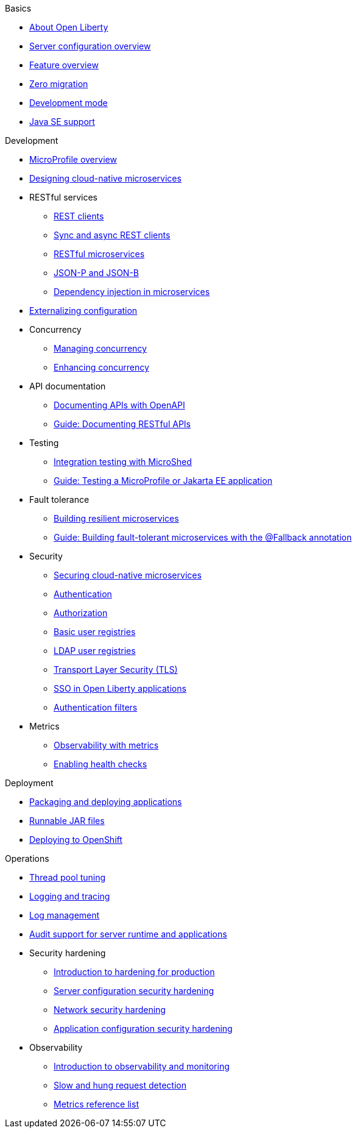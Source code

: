 //
//
// Full nav draft 2 - 5/21
//
// Begin basics section
.Basics
  * xref:about-open-liberty.adoc[About Open Liberty]
  * xref:serverConfiguration.adoc[Server configuration overview]
  * xref:featureOverview.adoc[Feature overview]
  * xref:zero-migration-architecture.adoc[Zero migration]
  * xref:development-mode-applications.adoc[Development mode]
  * xref:java-se.adoc[Java SE support]

// Begin development section
.Development
  * xref:microprofile.adoc[MicroProfile overview]
  * xref:cloud_native_microservices.adoc[Designing cloud-native microservices]
  * RESTful services
    ** xref:rest_clients.adoc[REST clients]
    ** xref:sync_async_rest_clients.adoc[Sync and async REST clients]
    ** xref:rest_microservices.adoc[RESTful microservices]
    ** xref:json_p_b.adoc[JSON-P and JSON-B]
    ** xref:contexts_dependency_injection.adoc[Dependency injection in microservices]
  * xref:mp-config.adoc[Externalizing configuration]
  * Concurrency
    ** xref:concurrency.adoc[Managing concurrency]
    ** xref:microprofile-context-propagation.adoc[Enhancing concurrency]
  * API documentation
    ** xref:mp-openapi.adoc[Documenting APIs with OpenAPI]
    ** https://openliberty.io/guides/microprofile-openapi.html[Guide: Documenting RESTful APIs]
  * Testing
    ** xref:microshed.adoc[Integration testing with MicroShed]
    ** https://openliberty.io/guides/microshed-testing.html[Guide: Testing a MicroProfile or Jakarta EE application]
  * Fault tolerance
    ** xref:building-resilient.adoc[Building resilient microservices]
    ** https://openliberty.io/guides/microprofile-fallback.html[Guide: Building fault-tolerant microservices with the @Fallback annotation]
  * Security
    ** xref:securing-microservices.adoc[Securing cloud-native microservices]
    ** xref:authentication-open-liberty.adoc[Authentication]
    ** xref:authorization.adoc[Authorization]
    ** xref:basic-user-registries-application-development.adoc[Basic user registries]
    ** xref:LDAP-user-registries-authentication-authorization.adoc[LDAP user registries]
    ** xref:secure-communication-tls.adoc[Transport Layer Security (TLS)]
    ** xref:single-sign-on.adoc[SSO in Open Liberty applications]
    ** xref:authentication-filters-specifying-mechanism.adoc[Authentication filters]
  * Metrics
    ** xref:microservice-observability-metrics.adoc[Observability with metrics]
    ** xref:health-check-microservices.adoc[Enabling health checks]

// Begin deployment section
.Deployment
  * xref:packaging-deploying.adoc[Packaging and deploying applications]
  * xref:runnablejarfiles.adoc[Runnable JAR files]
  * xref:deploying-openshift.adoc[Deploying to OpenShift]

// Begin operations section
.Operations
  * xref:thread-pool-tuning.adoc[Thread pool tuning]
  * xref:logging.adoc[Logging and tracing]
  * xref:managing-logging.adoc[Log management]
  * xref:audit-runtime-apps.adoc[Audit support for server runtime and applications]
  * Security hardening
    ** xref:hardening-intro.adoc[Introduction to hardening for production]
    ** xref:server-configuration-hardening.adoc[Server configuration security hardening]
    ** xref:network-hardening.adoc[Network security hardening]
    ** xref:application-hardening.adoc[Application configuration security hardening]
  * Observability
    ** xref:observability-monitoring.adoc[Introduction to observability and monitoring]
    ** xref:requestTiming.adoc[Slow and hung request detection]
    ** xref:metrics-catalog.adoc[Metrics reference list]

////
// Commenting out to preserve
// Nav based on categories from guides
//
// Begin developing section
.Developing
  * Basics
    ** xref:java-se.adoc[Java SE support]
    ** xref:cloud_native_microservices.adoc[Designing cloud-native microservices]

  * RESTful services
    ** xref:rest_microservices.adoc[RESTful microservices]
    ** xref:rest_clients.adoc[REST clients]
    ** xref:sync_async_rest_clients.adoc[Synchronous and asynchronous REST clients]

  * Configuration
    ** xref:mp-config.adoc[Externalizing the configuration in microservices]

  * Fault tolerance
    ** xref:building-resilient.adoc[Building resilient microservices]

  * Persistence

  * Client side

  * Testing

// Begin building section
.Building
  * Containerization

  * Packaging

// Begin deploying section
.Deploying
  * Kubernetes

  * Cloud deployment

// Begin security section
.Security
    ** xref:security-vulnerabilities.adoc[Security vulnerability (CVE) list]

// Begin observability section
.Observability
  * Monitoring
    ** xref:health-check-microservices.adoc[Enabling health checking of microservices]
    ** xref:microservice_observability_metrics.adoc[Microservice observability with metrics]

  * Troubleshooting
    ** xref:logging.adoc[Logging and tracing]

//
//
// Nav based on published docs only 5/15
//
// Begin basics section
.Basics
  * xref:serverConfiguration.adoc[Server configuration overview]
  * xref:featureOverview.adoc[Feature overview]
  * Development mode
  * xref:java-se.adoc[Java SE support]

// Begin development section
.Development
  * MicroProfile overview
  * xref:cloud_native_microservices.adoc[Designing cloud-native microservices]
  * RESTful services
    ** xref:rest_clients.adoc[REST clients]
    ** xref:sync_async_rest_clients.adoc[Sync and async REST clients]
    ** xref:rest_microservices.adoc[RESTful microservices]
    ** JSON-P and JSON-B
    ** Dependency injection in microservices
  * xref:mp-config.adoc[Externalizing configuration]
  * Concurrency
    ** Managing concurrency
    ** Enhancing concurrency
  * Documenting APIs with OpenAPI
  * Building fault tolerant applications
  * Observability
    ** Observability with metrics
    ** Enabling health checks

// Begin deployment section
.Deployment
  * Packaging and deploying applications
  * Runnable JAR files

// Begin operations section
.Operations
  * Thread pool tuning
  * Logging and tracing
  * Log management
  * Data collection with Logstash
  * Observability
    ** Introduction to observability and monitoring
    ** Slow and hung request detection
    ** Metrics reference list
